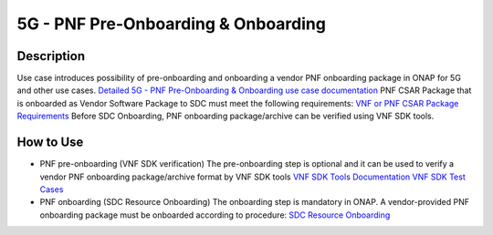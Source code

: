 .. This work is licensed under a Creative Commons Attribution 4.0
   International License. http://creativecommons.org/licenses/by/4.0

.. _docs_pnf_onboarding_preonboarding:

5G - PNF Pre-Onboarding & Onboarding
----------------------

Description
~~~~~~~~~~~

Use case introduces possibility of pre-onboarding and onboarding a vendor PNF onboarding package in ONAP for 5G and other use cases.
`Detailed 5G - PNF Pre-Onboarding & Onboarding use case documentation <https://wiki.onap.org/pages/viewpage.action?pageId=45303641>`_
PNF CSAR Package that is onboarded as Vendor Software Package to SDC must meet the following requirements:  `VNF or PNF CSAR Package Requirements <https://docs.onap.org/en/frankfurt/submodules/vnfrqts/requirements.git/docs/Chapter5/Tosca/ONAP%20VNF%20or%20PNF%20CSAR%20Package.html>`_
Before SDC Onboarding, PNF onboarding package/archive can be verified using VNF SDK tools.


How to Use
~~~~~~~~~~
- PNF pre-onboarding (VNF SDK verification)
  The pre-onboarding step is optional and it can be used to verify a vendor PNF onboarding package/archive format by VNF SDK tools
  `VNF SDK Tools Documentation <https://docs.onap.org/en/frankfurt/submodules/vnfsdk/model.git/docs/index.html>`_
  `VNF SDK Test Cases <https://wiki.onap.org/pages/viewpage.action?pageId=58231094>`_

- PNF onboarding (SDC Resource Onboarding)
  The onboarding step is mandatory in ONAP.
  A vendor-provided PNF onboarding package must be onboarded according to procedure: `SDC Resource Onboarding <https://docs.onap.org/en/frankfurt/guides/onap-user/design/resource-onboarding/index.html>`_
